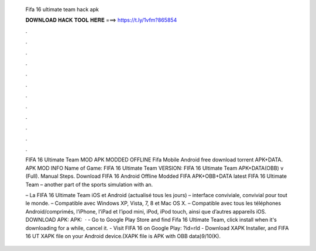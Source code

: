   Fifa 16 ultimate team hack apk
  
  
  
  𝐃𝐎𝐖𝐍𝐋𝐎𝐀𝐃 𝐇𝐀𝐂𝐊 𝐓𝐎𝐎𝐋 𝐇𝐄𝐑𝐄 ===> https://t.ly/1vfm?865854
  
  
  
  .
  
  
  
  .
  
  
  
  .
  
  
  
  .
  
  
  
  .
  
  
  
  .
  
  
  
  .
  
  
  
  .
  
  
  
  .
  
  
  
  .
  
  
  
  .
  
  
  
  .
  
  FIFA 16 Ultimate Team MOD APK MODDED OFFLINE Fifa Mobile Android free download torrent APK+DATA. APK MOD INFO Name of Game: FIFA 16 Ultimate Team VERSION: FIFA 16 Ultimate Team APK+DATA(OBB) v (Full). Manual Steps. Download FIFA 16 Android Offline Modded FIFA APK+OBB+DATA latest FIFA 16 Ultimate Team – another part of the sports simulation with an.
  
  – La FIFA 16 Ultimate Team iOS et Android (actualisé tous les jours) – interface conviviale, convivial pour tout le monde. – Compatible avec Windows XP, Vista, 7, 8 et Mac OS X. – Compatible avec tous les téléphones Android/comprimés, l’iPhone, l’iPad et l’ipod mini, iPod, iPod touch, ainsi que d’autres appareils iOS. DOWNLOAD APK:  APK:   · - Go to Google Play Store and find Fifa 16 Ultimate Team, click install when it's downloading for a while, cancel it. - Visit FIFA 16 on Google Play: ?id=rld - Download XAPK Installer, and FIFA 16 UT XAPK file on your Android device.(XAPK file is APK with OBB data)9/10(K).

